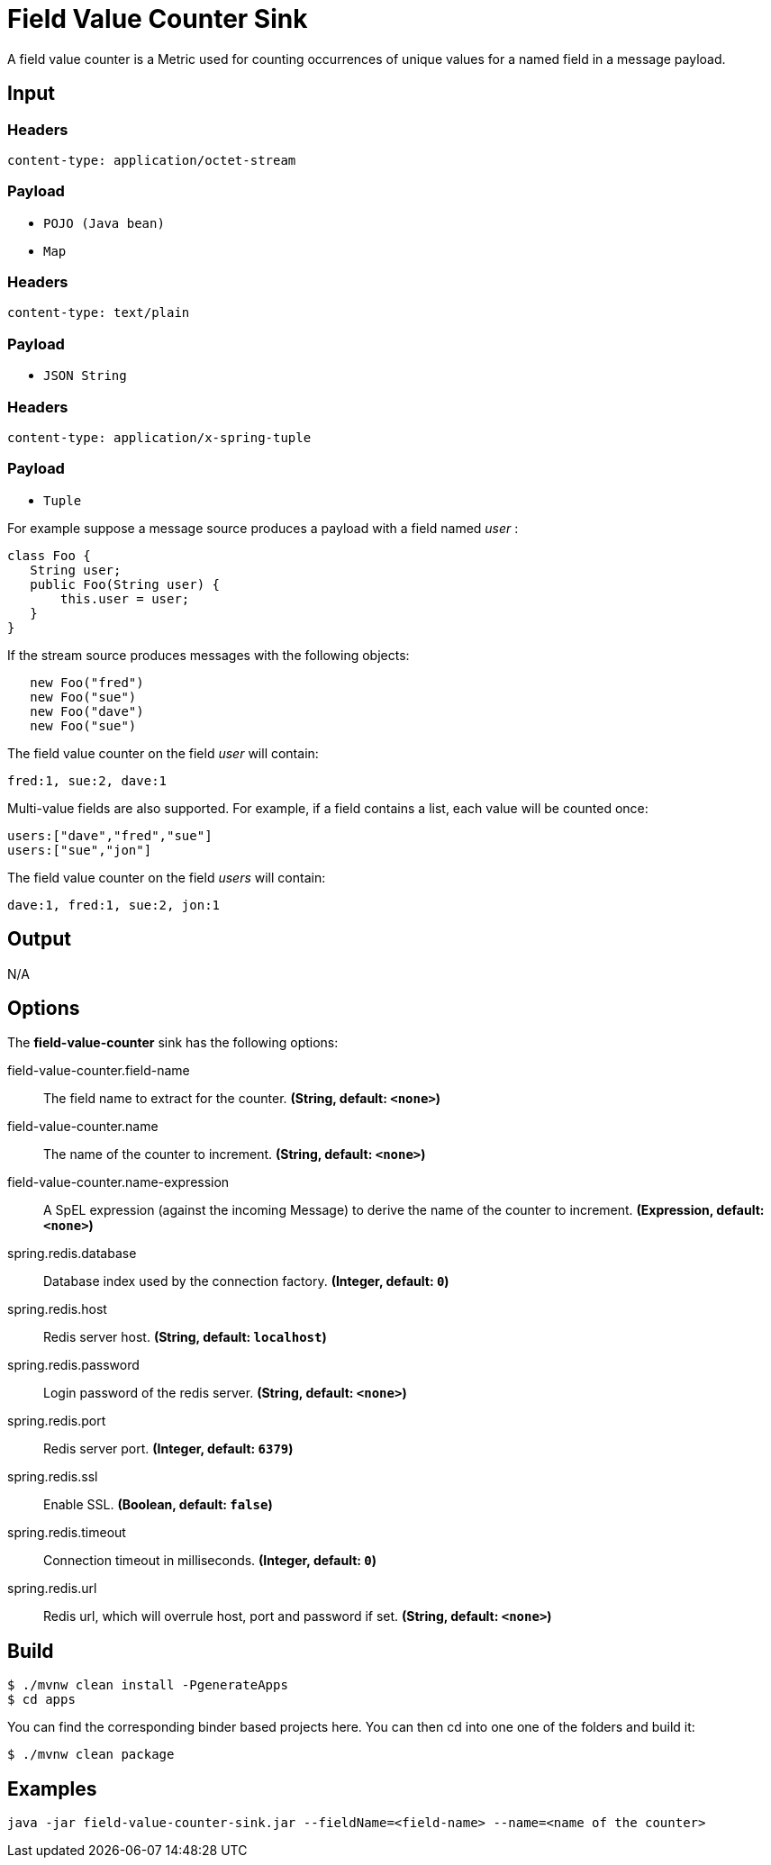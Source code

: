 //tag::ref-doc[]
= Field Value Counter Sink 

A field value counter is a Metric used for counting occurrences of unique values for a named field in a message payload.

== Input

=== Headers

`content-type: application/octet-stream`

=== Payload

* `POJO (Java bean)`
* `Map`

=== Headers

`content-type: text/plain`

=== Payload

* `JSON String`

=== Headers

`content-type: application/x-spring-tuple`

=== Payload

* `Tuple`

For example suppose a message source produces a payload with a field named _user_ :

[source,java]
class Foo {
   String user;
   public Foo(String user) {
       this.user = user;
   }
}

If the stream source produces messages with the following objects:

[source, java]
   new Foo("fred")
   new Foo("sue")
   new Foo("dave")
   new Foo("sue")

The field value counter on the field _user_ will contain:

    fred:1, sue:2, dave:1

Multi-value fields are also supported. For example, if a field contains a list, each value will be counted once:

     users:["dave","fred","sue"]
     users:["sue","jon"]

The field value counter on the field _users_ will contain:

    dave:1, fred:1, sue:2, jon:1

== Output

N/A

== Options

The **$$field-value-counter$$** $$sink$$ has the following options:

//tag::configuration-properties[]
$$field-value-counter.field-name$$:: $$The field name to extract for the counter.$$ *($$String$$, default: `$$<none>$$`)*
$$field-value-counter.name$$:: $$The name of the counter to increment.$$ *($$String$$, default: `$$<none>$$`)*
$$field-value-counter.name-expression$$:: $$A SpEL expression (against the incoming Message) to derive the name of the counter to increment.$$ *($$Expression$$, default: `$$<none>$$`)*
$$spring.redis.database$$:: $$Database index used by the connection factory.$$ *($$Integer$$, default: `$$0$$`)*
$$spring.redis.host$$:: $$Redis server host.$$ *($$String$$, default: `$$localhost$$`)*
$$spring.redis.password$$:: $$Login password of the redis server.$$ *($$String$$, default: `$$<none>$$`)*
$$spring.redis.port$$:: $$Redis server port.$$ *($$Integer$$, default: `$$6379$$`)*
$$spring.redis.ssl$$:: $$Enable SSL.$$ *($$Boolean$$, default: `$$false$$`)*
$$spring.redis.timeout$$:: $$Connection timeout in milliseconds.$$ *($$Integer$$, default: `$$0$$`)*
$$spring.redis.url$$:: $$Redis url, which will overrule host, port and password if set.$$ *($$String$$, default: `$$<none>$$`)*
//end::configuration-properties[]

== Build

```
$ ./mvnw clean install -PgenerateApps
$ cd apps
```
You can find the corresponding binder based projects here. You can then cd into one one of the folders and build it:
```
$ ./mvnw clean package
```

== Examples

```
java -jar field-value-counter-sink.jar --fieldName=<field-name> --name=<name of the counter>
```
//end::ref-doc[]
